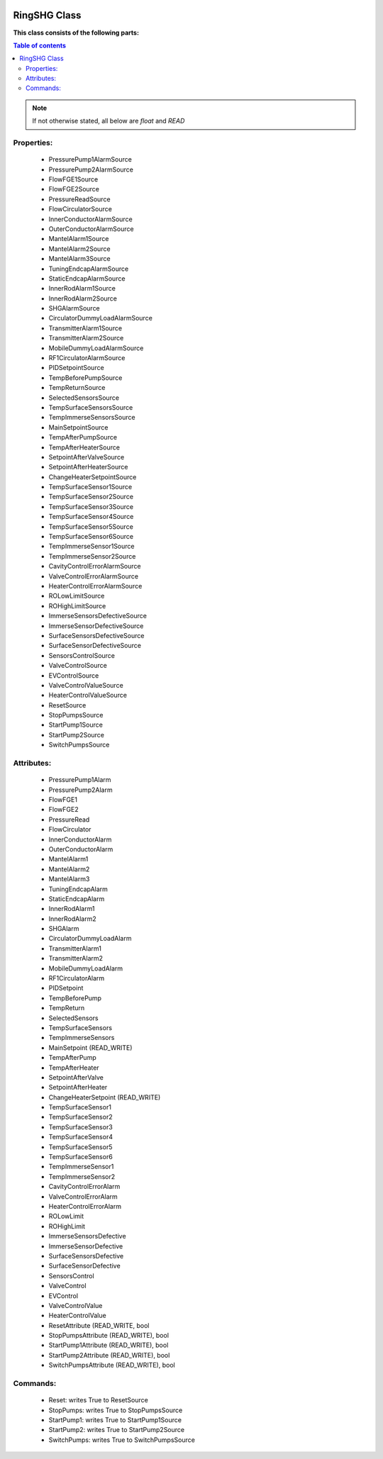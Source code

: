 |pic1|    |pic2|

.. |pic1| image:: _static/logo_solaris.bmp
   :width: 15%

.. |pic2| image:: _static/TANGO_controls_logo.png
   :width: 15%

RingSHG Class
=============

**This class consists of the following parts:**

.. contents:: Table of contents

.. note::
   If not otherwise stated, all below are *float* and *READ*


Properties:
-----------
 - PressurePump1AlarmSource
 - PressurePump2AlarmSource
 - FlowFGE1Source
 - FlowFGE2Source
 - PressureReadSource
 - FlowCirculatorSource
 - InnerConductorAlarmSource
 - OuterConductorAlarmSource
 - MantelAlarm1Source
 - MantelAlarm2Source
 - MantelAlarm3Source
 - TuningEndcapAlarmSource
 - StaticEndcapAlarmSource
 - InnerRodAlarm1Source
 - InnerRodAlarm2Source
 - SHGAlarmSource
 - CirculatorDummyLoadAlarmSource
 - TransmitterAlarm1Source
 - TransmitterAlarm2Source
 - MobileDummyLoadAlarmSource
 - RF1CirculatorAlarmSource
 - PIDSetpointSource
 - TempBeforePumpSource
 - TempReturnSource
 - SelectedSensorsSource
 - TempSurfaceSensorsSource
 - TempImmerseSensorsSource
 - MainSetpointSource
 - TempAfterPumpSource
 - TempAfterHeaterSource
 - SetpointAfterValveSource
 - SetpointAfterHeaterSource
 - ChangeHeaterSetpointSource
 - TempSurfaceSensor1Source
 - TempSurfaceSensor2Source
 - TempSurfaceSensor3Source
 - TempSurfaceSensor4Source
 - TempSurfaceSensor5Source
 - TempSurfaceSensor6Source
 - TempImmerseSensor1Source
 - TempImmerseSensor2Source
 - CavityControlErrorAlarmSource
 - ValveControlErrorAlarmSource
 - HeaterControlErrorAlarmSource
 - ROLowLimitSource
 - ROHighLimitSource
 - ImmerseSensorsDefectiveSource
 - ImmerseSensorDefectiveSource
 - SurfaceSensorsDefectiveSource
 - SurfaceSensorDefectiveSource
 - SensorsControlSource
 - ValveControlSource
 - EVControlSource
 - ValveControlValueSource
 - HeaterControlValueSource
 - ResetSource
 - StopPumpsSource
 - StartPump1Source
 - StartPump2Source
 - SwitchPumpsSource

Attributes:
-----------
 - PressurePump1Alarm
 - PressurePump2Alarm
 - FlowFGE1
 - FlowFGE2
 - PressureRead
 - FlowCirculator
 - InnerConductorAlarm
 - OuterConductorAlarm
 - MantelAlarm1
 - MantelAlarm2
 - MantelAlarm3
 - TuningEndcapAlarm
 - StaticEndcapAlarm
 - InnerRodAlarm1
 - InnerRodAlarm2
 - SHGAlarm
 - CirculatorDummyLoadAlarm
 - TransmitterAlarm1
 - TransmitterAlarm2
 - MobileDummyLoadAlarm
 - RF1CirculatorAlarm
 - PIDSetpoint
 - TempBeforePump
 - TempReturn
 - SelectedSensors
 - TempSurfaceSensors
 - TempImmerseSensors
 - MainSetpoint (READ_WRITE)
 - TempAfterPump
 - TempAfterHeater
 - SetpointAfterValve
 - SetpointAfterHeater
 - ChangeHeaterSetpoint (READ_WRITE)
 - TempSurfaceSensor1
 - TempSurfaceSensor2
 - TempSurfaceSensor3
 - TempSurfaceSensor4
 - TempSurfaceSensor5
 - TempSurfaceSensor6
 - TempImmerseSensor1
 - TempImmerseSensor2
 - CavityControlErrorAlarm
 - ValveControlErrorAlarm
 - HeaterControlErrorAlarm
 - ROLowLimit
 - ROHighLimit
 - ImmerseSensorsDefective
 - ImmerseSensorDefective
 - SurfaceSensorsDefective
 - SurfaceSensorDefective
 - SensorsControl
 - ValveControl
 - EVControl
 - ValveControlValue
 - HeaterControlValue
 - ResetAttribute (READ_WRITE, bool
 - StopPumpsAttribute (READ_WRITE), bool
 - StartPump1Attribute (READ_WRITE), bool
 - StartPump2Attribute (READ_WRITE), bool
 - SwitchPumpsAttribute (READ_WRITE), bool

Commands:
---------
 - Reset: writes True to ResetSource
 - StopPumps: writes True to StopPumpsSource
 - StartPump1: writes True to StartPump1Source
 - StartPump2: writes True to StartPump2Source
 - SwitchPumps: writes True to SwitchPumpsSource